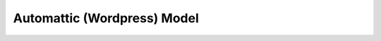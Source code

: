 Automattic (Wordpress) Model
============================

    .. automodule:: acscsv.wordpress_acs
        :members:

